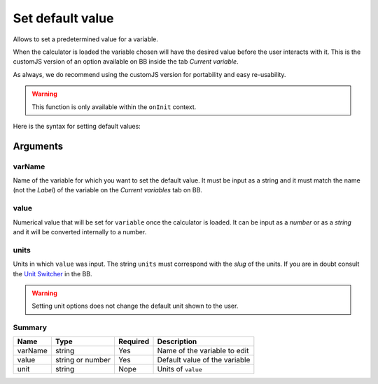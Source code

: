 .. _setDef:
Set default value
-----------------

Allows to set a predetermined value for a variable. 

When the calculator is loaded the variable chosen will have the desired value before the user interacts with it. This is the customJS version of an option available on BB inside the tab `Current variable`.

As always, we do recommend using the customJS version for portability and easy re-usability. 

.. warning::
   This function is only available within the ``onInit`` context.  

Here is the syntax for setting default values:

.. code-block:: javascript
   :emphasize-lines: 5

    omni.onInit(function(ctx) {
        var varName = 'myVariable',
            value = '50',
            unit = 'cm';
        ctx.setDefault(varName, value, unit);
        // if you don't wish to set unit you can just use
        // ctx.setDefault(varName, value);
    });

Arguments
~~~~~~~~~

varName
^^^^^^^^

Name of the variable for which you want to set the default value. It must be input as a string and it must match the name (not the `Label`) of the variable on the `Current variables` tab on BB.

value
^^^^^

Numerical value that will be set for ``variable`` once the calculator is loaded. It can be input as a `number` or as a `string` and it will be converted internally to a number.

units
^^^^^

Units in which ``value`` was input. The string ``units`` must correspond with the `slug` of the units. If you are in doubt consult the `Unit Switcher <https://bb.omnicalculator.com/#/unit-switchers>`__ in the BB.


.. warning::
   Setting unit options does not change the default unit shown to the user.

Summary
^^^^^^^
    
+----------+------------------+----------+-------------------------------+
| Name     | Type             | Required | Description                   |
+==========+==================+==========+===============================+
| varName  | string           | Yes      | Name of the variable to edit  |
+----------+------------------+----------+-------------------------------+
| value    | string or number | Yes      | Default value of the variable |
+----------+------------------+----------+-------------------------------+
| unit     | string           | Nope     | Units of ``value``            |
+----------+------------------+----------+-------------------------------+

